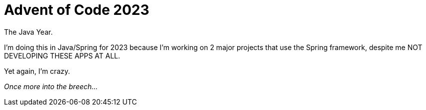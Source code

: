 = Advent of Code 2023

The Java Year.

I'm doing this in Java/Spring for 2023 because I'm working on 2 major projects that use the Spring framework, despite me NOT DEVELOPING THESE APPS AT ALL.

Yet again, I'm crazy.

_Once more into the breech..._
